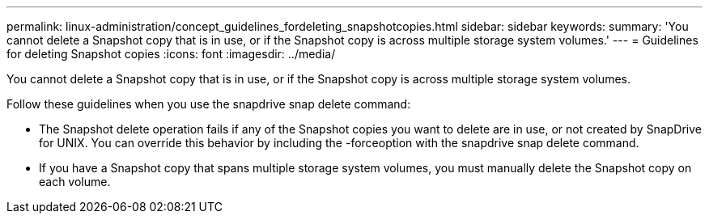 ---
permalink: linux-administration/concept_guidelines_fordeleting_snapshotcopies.html
sidebar: sidebar
keywords: 
summary: 'You cannot delete a Snapshot copy that is in use, or if the Snapshot copy is across multiple storage system volumes.'
---
= Guidelines for deleting Snapshot copies
:icons: font
:imagesdir: ../media/

[.lead]
You cannot delete a Snapshot copy that is in use, or if the Snapshot copy is across multiple storage system volumes.

Follow these guidelines when you use the snapdrive snap delete command:

* The Snapshot delete operation fails if any of the Snapshot copies you want to delete are in use, or not created by SnapDrive for UNIX. You can override this behavior by including the -forceoption with the snapdrive snap delete command.
* If you have a Snapshot copy that spans multiple storage system volumes, you must manually delete the Snapshot copy on each volume.
